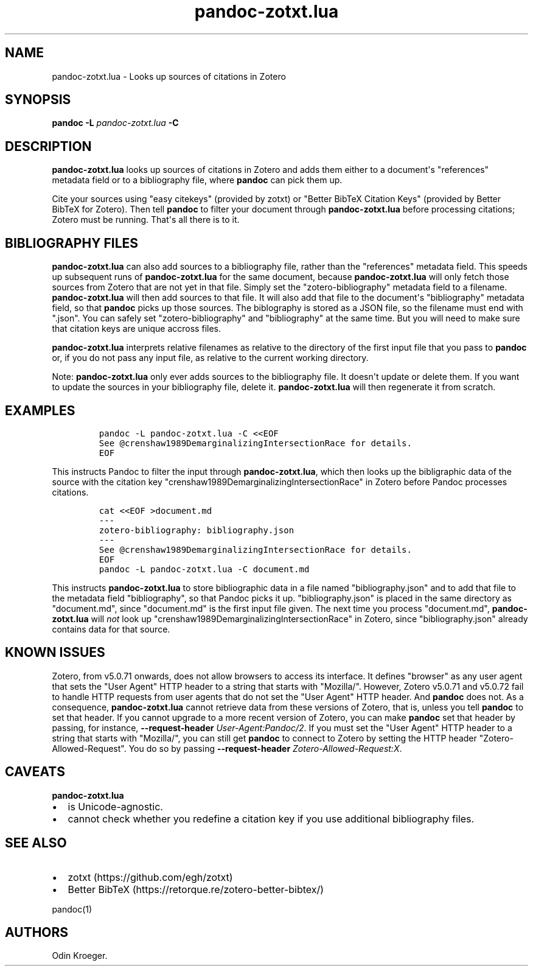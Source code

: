 .\" Automatically generated by Pandoc 2.11.3.2
.\"
.TH "pandoc-zotxt.lua" "1" "January 06, 2021" "" ""
.hy
.SH NAME
.PP
pandoc-zotxt.lua - Looks up sources of citations in Zotero
.SH SYNOPSIS
.PP
\f[B]pandoc\f[R] \f[B]-L\f[R] \f[I]pandoc-zotxt.lua\f[R] \f[B]-C\f[R]
.SH DESCRIPTION
.PP
\f[B]pandoc-zotxt.lua\f[R] looks up sources of citations in Zotero and
adds them either to a document\[aq]s \[dq]references\[dq] metadata field
or to a bibliography file, where \f[B]pandoc\f[R] can pick them up.
.PP
Cite your sources using \[dq]easy citekeys\[dq] (provided by zotxt) or
\[dq]Better BibTeX Citation Keys\[dq] (provided by Better BibTeX for
Zotero).
Then tell \f[B]pandoc\f[R] to filter your document through
\f[B]pandoc-zotxt.lua\f[R] before processing citations; Zotero must be
running.
That\[aq]s all there is to it.
.SH BIBLIOGRAPHY FILES
.PP
\f[B]pandoc-zotxt.lua\f[R] can also add sources to a bibliography file,
rather than the \[dq]references\[dq] metadata field.
This speeds up subsequent runs of \f[B]pandoc-zotxt.lua\f[R] for the
same document, because \f[B]pandoc-zotxt.lua\f[R] will only fetch those
sources from Zotero that are not yet in that file.
Simply set the \[dq]zotero-bibliography\[dq] metadata field to a
filename.
\f[B]pandoc-zotxt.lua\f[R] will then add sources to that file.
It will also add that file to the document\[aq]s \[dq]bibliography\[dq]
metadata field, so that \f[B]pandoc\f[R] picks up those sources.
The biblography is stored as a JSON file, so the filename must end with
\[dq].json\[dq].
You can safely set \[dq]zotero-bibliography\[dq] and
\[dq]bibliography\[dq] at the same time.
But you will need to make sure that citation keys are unique accross
files.
.PP
\f[B]pandoc-zotxt.lua\f[R] interprets relative filenames as relative to
the directory of the first input file that you pass to \f[B]pandoc\f[R]
or, if you do not pass any input file, as relative to the current
working directory.
.PP
Note: \f[B]pandoc-zotxt.lua\f[R] only ever adds sources to the
bibliography file.
It doesn\[aq]t update or delete them.
If you want to update the sources in your bibliography file, delete it.
\f[B]pandoc-zotxt.lua\f[R] will then regenerate it from scratch.
.SH EXAMPLES
.IP
.nf
\f[C]
pandoc -L pandoc-zotxt.lua -C <<EOF
See \[at]crenshaw1989DemarginalizingIntersectionRace for details.
EOF
\f[R]
.fi
.PP
This instructs Pandoc to filter the input through
\f[B]pandoc-zotxt.lua\f[R], which then looks up the bibligraphic data of
the source with the citation key
\[dq]crenshaw1989DemarginalizingIntersectionRace\[dq] in Zotero before
Pandoc processes citations.
.IP
.nf
\f[C]
cat <<EOF >document.md
---
zotero-bibliography: bibliography.json
---
See \[at]crenshaw1989DemarginalizingIntersectionRace for details.
EOF
pandoc -L pandoc-zotxt.lua -C document.md
\f[R]
.fi
.PP
This instructs \f[B]pandoc-zotxt.lua\f[R] to store bibliographic data in
a file named \[dq]bibliography.json\[dq] and to add that file to the
metadata field \[dq]bibliography\[dq], so that Pandoc picks it up.
\[dq]bibliography.json\[dq] is placed in the same directory as
\[dq]document.md\[dq], since \[dq]document.md\[dq] is the first input
file given.
The next time you process \[dq]document.md\[dq],
\f[B]pandoc-zotxt.lua\f[R] will \f[I]not\f[R] look up
\[dq]crenshaw1989DemarginalizingIntersectionRace\[dq] in Zotero, since
\[dq]bibliography.json\[dq] already contains data for that source.
.SH KNOWN ISSUES
.PP
Zotero, from v5.0.71 onwards, does not allow browsers to access its
interface.
It defines \[dq]browser\[dq] as any user agent that sets the \[dq]User
Agent\[dq] HTTP header to a string that starts with \[dq]Mozilla/\[dq].
However, Zotero v5.0.71 and v5.0.72 fail to handle HTTP requests from
user agents that do not set the \[dq]User Agent\[dq] HTTP header.
And \f[B]pandoc\f[R] does not.
As a consequence, \f[B]pandoc-zotxt.lua\f[R] cannot retrieve data from
these versions of Zotero, that is, unless you tell \f[B]pandoc\f[R] to
set that header.
If you cannot upgrade to a more recent version of Zotero, you can make
\f[B]pandoc\f[R] set that header by passing, for instance,
\f[B]--request-header\f[R] \f[I]User-Agent:Pandoc/2\f[R].
If you must set the \[dq]User Agent\[dq] HTTP header to a string that
starts with \[dq]Mozilla/\[dq], you can still get \f[B]pandoc\f[R] to
connect to Zotero by setting the HTTP header
\[dq]Zotero-Allowed-Request\[dq].
You do so by passing \f[B]--request-header\f[R]
\f[I]Zotero-Allowed-Request:X\f[R].
.SH CAVEATS
.PP
\f[B]pandoc-zotxt.lua\f[R]
.IP \[bu] 2
is Unicode-agnostic.
.IP \[bu] 2
cannot check whether you redefine a citation key if you use additional
bibliography files.
.SH SEE ALSO
.IP \[bu] 2
zotxt (https://github.com/egh/zotxt)
.IP \[bu] 2
Better BibTeX (https://retorque.re/zotero-better-bibtex/)
.PP
pandoc(1)
.SH AUTHORS
Odin Kroeger.
